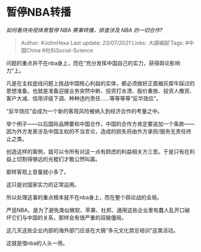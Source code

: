 * 暂停NBA转播
  :PROPERTIES:
  :CUSTOM_ID: 暂停nba转播
  :END:

/如何看待央视体育暂停 NBA 赛事转播，排查涉及 NBA 的一切合作?/

#+BEGIN_QUOTE
  Author: #JohnHexa Last update: /23/07/2021/ Links: [[大国崛起]] Tags:
  #中国China #社科Social-Science
#+END_QUOTE

问题的重点并不在nba身上，而在“充分发挥中国自己的实力，获得舆论影响力”上。

凡是在主权底线问题上挑战中国核心利益的实体，都必须做好正面被灰犀牛踩过的思想准备。也就是准备迎接业务突然中断、投资打水漂、股价重挫、投资人撤资、客户大减、信用评级下调、种种违约责任......等等等等“反华效应”。

“反华效应”会成为一个新的客观风险被纳入到经济合作的考量之中。

举个例子------以后国际品牌要和中国合作，中国的合作方肯定要追加一个条款------因为外方发表涉及中国主权的不当言论，造成的损失将由外方承担/服务无责任终止之类。

创造这样的案例，就可以令所有对这一点有顾虑的利益相关方三思。于是只有在利益上切割得够远的光棍们才敢公然叫嚣。

那样客观上音量就小多了。

这只是对国家实力的正常运用。

所以处理这事的重点根本就不在nba身上，而在整个舆论战的全局。

严惩NBA，是为了避免类似微软、苹果、杜邦、通用这些企业里有蠢人乱开口破坏它们与中国的关系，那样会有很严重的双输僵局。

这几天这些企业内部的海外部门应该在大搞“多元文化禁忌培训”这类活动。

这就是借nba的人头一用。
